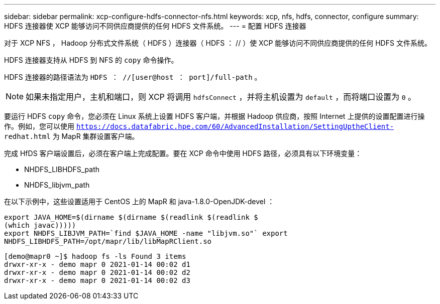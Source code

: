 ---
sidebar: sidebar 
permalink: xcp-configure-hdfs-connector-nfs.html 
keywords: xcp, nfs, hdfs, connector, configure 
summary: HDFS 连接器使 XCP 能够访问不同供应商提供的任何 HDFS 文件系统。 
---
= 配置 HDFS 连接器


[role="lead"]
对于 XCP NFS ， Hadoop 分布式文件系统（ HDFS ）连接器（ HDFS ： // ）使 XCP 能够访问不同供应商提供的任何 HDFS 文件系统。

HDFS 连接器支持从 HDFS 到 NFS 的 `copy` 命令操作。

HDFS 连接器的路径语法为 `HDFS ： //[user@host ： port]/full-path` 。


NOTE: 如果未指定用户，主机和端口，则 XCP 将调用 `hdfsConnect` ，并将主机设置为 `default` ，而将端口设置为 `0` 。

要运行 HDFS `copy` 命令，您必须在 Linux 系统上设置 HDFS 客户端，并根据 Hadoop 供应商，按照 Internet 上提供的设置配置进行操作。例如，您可以使用 `https://docs.datafabric.hpe.com/60/AdvancedInstallation/SettingUptheClient- redhat.html` 为 MapR 集群设置客户端。

完成 HfDS 客户端设置后，必须在客户端上完成配置。要在 XCP 命令中使用 HDFS 路径，必须具有以下环境变量：

* NHDFS_LIBHDFS_path
* NHDFS_libjvm_path


在以下示例中，这些设置适用于 CentOS 上的 MapR 和 java-1.8.0-OpenJDK-devel ：

[listing]
----
export JAVA_HOME=$(dirname $(dirname $(readlink $(readlink $
(which javac)))))
export NHDFS_LIBJVM_PATH=`find $JAVA_HOME -name "libjvm.so"` export
NHDFS_LIBHDFS_PATH=/opt/mapr/lib/libMapRClient.so
----
[listing]
----
[demo@mapr0 ~]$ hadoop fs -ls Found 3 items
drwxr-xr-x - demo mapr 0 2021-01-14 00:02 d1
drwxr-xr-x - demo mapr 0 2021-01-14 00:02 d2
drwxr-xr-x - demo mapr 0 2021-01-14 00:02 d3
----